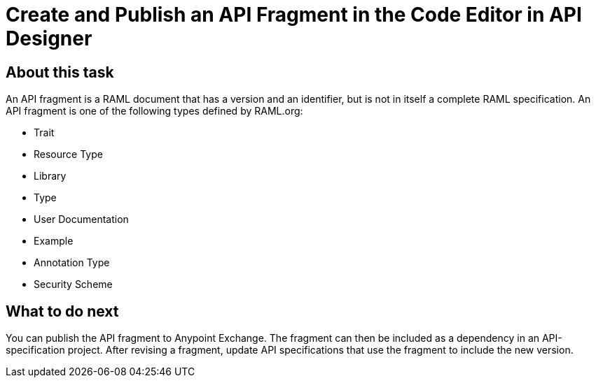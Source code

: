 = Create and Publish an API Fragment in the Code Editor in API Designer




== About this task

An API fragment is a RAML document that has a version and an identifier, but is not in itself a complete RAML specification. An API fragment is one of the following types defined by RAML.org:

* Trait

* Resource Type

* Library

* Type

* User Documentation

* Example

* Annotation Type

* Security Scheme




== What to do next

You can publish the API fragment to Anypoint Exchange. The fragment can then be included as a dependency in an API-specification project. After revising a fragment, update API specifications that use the fragment to include the new version.
